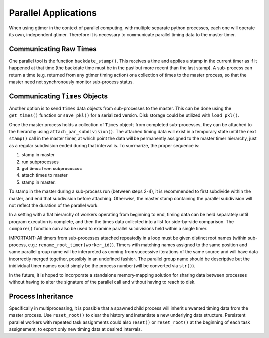 Parallel Applications
=====================

When using gtimer in the context of parallel computing, with multiple separate python processes, each one will operate its own, independent gtimer.  Therefore it is necessary to communicate parallel timing data to the master timer.

Communicating Raw Times
-----------------------

One parallel tool is the function ``backdate_stamp()``.  This receives a time and applies a stamp in the current timer as if it happened at that time (the backdate time must be in the past but more recent than the last stamp).  A sub-process can return a time (e.g. returned from any gtimer timing action) or a collection of times to the master process, so that the master need not synchronously monitor sub-process status.

Communicating ``Times`` Objects
-------------------------------

Another option is to send ``Times`` data objects from sub-processes to the master.  This can be done using the ``get_times()`` function or ``save_pkl()`` for a serialized version.  Disk storage could be utilized with ``load_pkl()``.  

Once the master process holds a collection of ``Times`` objects from completed sub-processes, they can be attached to the hierarchy using ``attach_par_subdivision()``.  The attached timing data will exist in a temporary state until the next ``stamp()`` call in the master timer, at which point the data will be permanently assigned to the master timer hierarchy, just as a regular subdivision ended during that interval is.  To summarize, the proper sequence is:

1. stamp in master
2. run subprocesses
3. get times from subprocesses
4. attach times to master
5. stamp in master.  

To stamp in the master during a sub-process run (between steps 2-4), it is recommended to first subdivide within the master, and end that subdivision before attaching.  Otherwise, the master stamp containing the parallel subdivision will not reflect the duration of the parallel work.

In a setting with a flat hierarchy of workers operating from beginning to end, timing data can be held separately until program execution is complete, and then the times data collected into a list for side-by-side comparison.  The ``compare()`` function can also be used to examine parallel subdivisions held within a single timer.

IMPORTANT: All timers from sub-processes attached repeatedly in a loop must be given distinct root names (within sub-process, e.g.: ``rename_root_timer(worker_id)``).  Timers with matching names assigned to the same position and same parallel group name will be interpreted as coming from successive iterations of the same source and will have data incorrectly merged together, possibly in an undefined fashion.  The parallel group name should be descriptive but the inidividual timer names could simply be the process number (will be converted via ``str()``).

In the future, it is hoped to incorporate a standalone memory-mapping solution for sharing data between processes without having to alter the signature of the parallel call and without having to reach to disk.


Process Inheritance
-------------------

Specifically in multiprocessing, it is possible that a spawned child process will inherit unwanted timing data from the master process.  Use ``reset_root()`` to clear the history and instantiate a new underlying data structure.  Persistent parallel workers with repeated task assignments could also ``reset()`` or ``reset_root()`` at the beginning of each task assignement, to export only new timing data at desired intervals.



